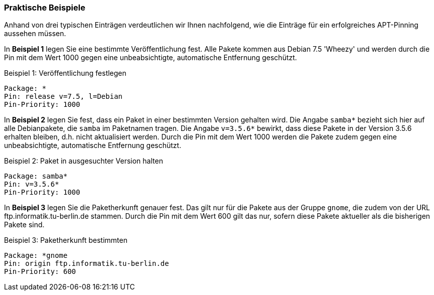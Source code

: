 // Datei: ./praxis/veroeffentlichungen-mischen/pinning-praktische-beispiele.adoc

// Baustelle: Rohtext

[[pinning-praktische-beispiele]]
=== Praktische Beispiele ===

Anhand von drei typischen Einträgen verdeutlichen wir Ihnen nachfolgend,
wie die Einträge für ein erfolgreiches APT-Pinning aussehen müssen.

In *Beispiel 1* legen Sie eine bestimmte Veröffentlichung fest. Alle
Pakete kommen aus Debian 7.5 'Wheezy' und werden durch die Pin mit dem
Wert 1000 gegen eine unbeabsichtigte, automatische Entfernung geschützt.

.Beispiel 1: Veröffentlichung festlegen
----
Package: *
Pin: release v=7.5, l=Debian
Pin-Priority: 1000
----

In *Beispiel 2* legen Sie fest, dass ein Paket in einer bestimmten
Version gehalten wird. Die Angabe `samba*` bezieht sich hier auf alle
Debianpakete, die `samba` im Paketnamen tragen. Die Angabe `v=3.5.6*`
bewirkt, dass diese Pakete in der Version 3.5.6 erhalten bleiben, d.h.
nicht aktualisiert werden. Durch die Pin mit dem Wert 1000 werden die
Pakete zudem gegen eine unbeabsichtigte, automatische Entfernung
geschützt.

.Beispiel 2: Paket in ausgesuchter Version halten
----
Package: samba*
Pin: v=3.5.6*
Pin-Priority: 1000
----

In *Beispiel 3* legen Sie die Paketherkunft genauer fest. Das gilt nur
für die Pakete aus der Gruppe `gnome`, die zudem von der URL
ftp.informatik.tu-berlin.de stammen. Durch die Pin mit dem Wert 600 gilt
das nur, sofern diese Pakete aktueller als die bisherigen Pakete sind.

.Beispiel 3: Paketherkunft bestimmten
----
Package: *gnome
Pin: origin ftp.informatik.tu-berlin.de
Pin-Priority: 600
----

// Datei (Ende): ./praxis/veroeffentlichungen-mischen/pinning-praktische-beispiele.adoc
